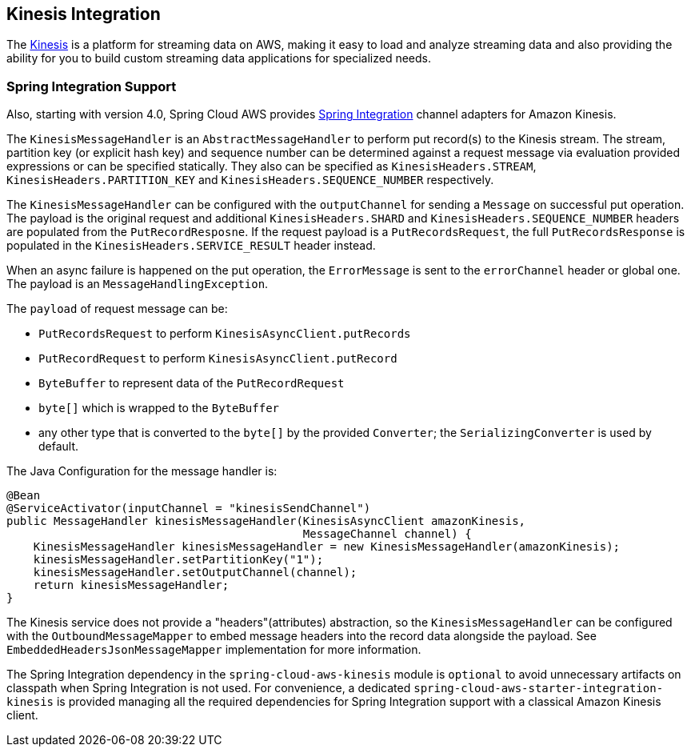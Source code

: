 [#spring-cloud-aws-kinesis]
== Kinesis Integration

The https://aws.amazon.com/kinesis/[Kinesis] is a platform for streaming data on AWS, making it easy to load and analyze streaming data and also providing the ability for you to build custom streaming data applications for specialized needs.

// TODO: auto-configuration

=== Spring Integration Support

Also, starting with version 4.0, Spring Cloud AWS provides https://spring.io/projects/spring-integration[Spring Integration] channel adapters for Amazon Kinesis.

The `KinesisMessageHandler` is an `AbstractMessageHandler` to perform put record(s) to the Kinesis stream.
The stream, partition key (or explicit hash key) and sequence number can be determined against a request message via evaluation provided expressions or can be specified statically.
They also can be specified as `KinesisHeaders.STREAM`, `KinesisHeaders.PARTITION_KEY` and `KinesisHeaders.SEQUENCE_NUMBER` respectively.

The `KinesisMessageHandler` can be configured with the `outputChannel` for sending a `Message` on successful put operation.
The payload is the original request and additional `KinesisHeaders.SHARD` and `KinesisHeaders.SEQUENCE_NUMBER` headers are populated from the `PutRecordResposne`.
If the request payload is a `PutRecordsRequest`, the full `PutRecordsResponse` is populated in the `KinesisHeaders.SERVICE_RESULT` header instead.

When an async failure is happened on the put operation, the `ErrorMessage` is sent to the `errorChannel` header or global one.
The payload is an `MessageHandlingException`.

The `payload` of request message can be:

- `PutRecordsRequest` to perform `KinesisAsyncClient.putRecords`
- `PutRecordRequest` to perform `KinesisAsyncClient.putRecord`
- `ByteBuffer` to represent data of the `PutRecordRequest`
- `byte[]` which is wrapped to the `ByteBuffer`
- any other type that is converted to the `byte[]` by the provided `Converter`; the `SerializingConverter` is used by default.

The Java Configuration for the message handler is:

[source,java]
----
@Bean
@ServiceActivator(inputChannel = "kinesisSendChannel")
public MessageHandler kinesisMessageHandler(KinesisAsyncClient amazonKinesis,
                                            MessageChannel channel) {
    KinesisMessageHandler kinesisMessageHandler = new KinesisMessageHandler(amazonKinesis);
    kinesisMessageHandler.setPartitionKey("1");
    kinesisMessageHandler.setOutputChannel(channel);
    return kinesisMessageHandler;
}
----

The Kinesis service does not provide a "headers"(attributes) abstraction, so the `KinesisMessageHandler` can be configured with the `OutboundMessageMapper` to embed message headers into the record data alongside the payload.
See `EmbeddedHeadersJsonMessageMapper` implementation for more information.

The Spring Integration dependency in the `spring-cloud-aws-kinesis` module is `optional` to avoid unnecessary artifacts on classpath when Spring Integration is not used.
For convenience, a dedicated `spring-cloud-aws-starter-integration-kinesis` is provided managing all the required dependencies for Spring Integration support with a classical Amazon Kinesis client.
